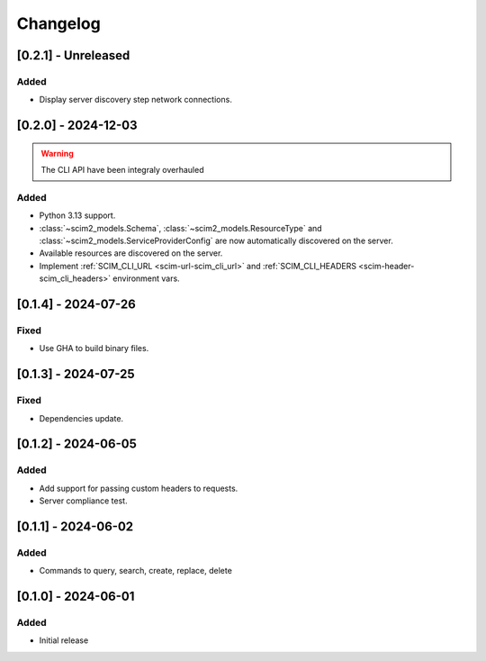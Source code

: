Changelog
=========

[0.2.1] - Unreleased
--------------------

Added
^^^^^
- Display server discovery step network connections.

[0.2.0] - 2024-12-03
--------------------

.. warning::

   The CLI API have been integraly overhauled

Added
^^^^^
- Python 3.13 support.
- :class:`~scim2_models.Schema`, :class:`~scim2_models.ResourceType` and :class:`~scim2_models.ServiceProviderConfig` are now automatically discovered on the server.
- Available resources are discovered on the server.
- Implement :ref:`SCIM_CLI_URL <scim-url-scim_cli_url>` and :ref:`SCIM_CLI_HEADERS <scim-header-scim_cli_headers>` environment vars.

[0.1.4] - 2024-07-26
--------------------

Fixed
^^^^^
- Use GHA to build binary files.

[0.1.3] - 2024-07-25
--------------------

Fixed
^^^^^
- Dependencies update.

[0.1.2] - 2024-06-05
--------------------

Added
^^^^^
- Add support for passing custom headers to requests.
- Server compliance test.

[0.1.1] - 2024-06-02
--------------------

Added
^^^^^
- Commands to query, search, create, replace, delete

[0.1.0] - 2024-06-01
--------------------

Added
^^^^^
- Initial release
